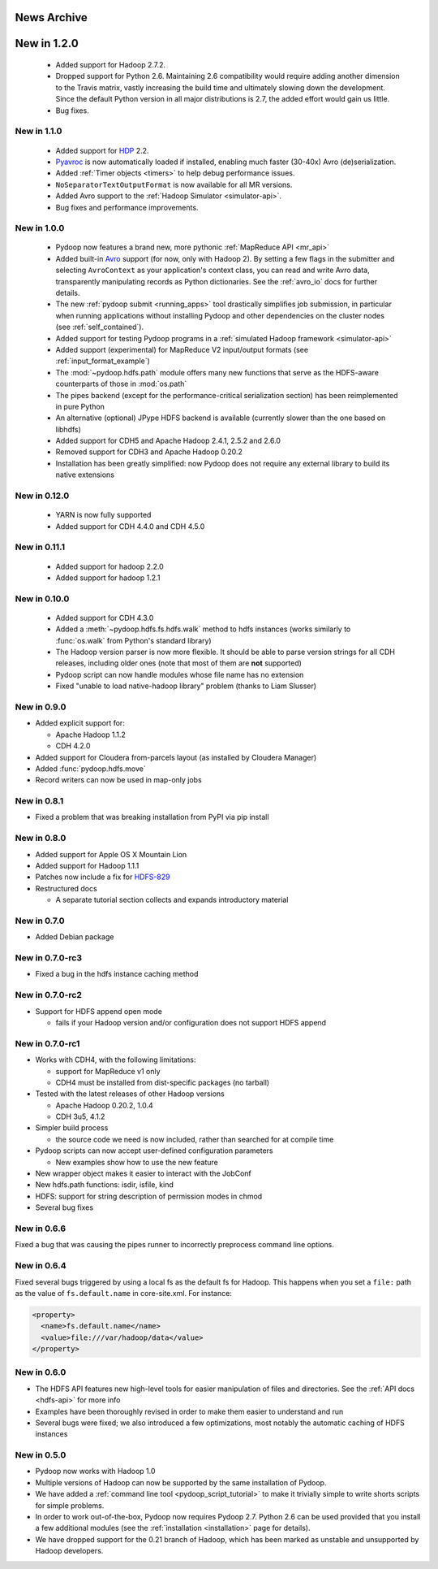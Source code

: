 News Archive
------------


New in 1.2.0
------------

 * Added support for Hadoop 2.7.2.
 * Dropped support for Python 2.6. Maintaining 2.6 compatibility would
   require adding another dimension to the Travis matrix, vastly
   increasing the build time and ultimately slowing down the
   development. Since the default Python version in all major
   distributions is 2.7, the added effort would gain us little.
 * Bug fixes.


New in 1.1.0
^^^^^^^^^^^^

 * Added support for `HDP <http://hortonworks.com/hdp/>`_ 2.2.
 * `Pyavroc <https://github.com/Byhiras/pyavroc>`_ is now
   automatically loaded if installed, enabling much faster (30-40x)
   Avro (de)serialization.
 * Added :ref:`Timer objects <timers>` to help debug performance
   issues.
 * ``NoSeparatorTextOutputFormat`` is now available for all MR
   versions.
 * Added Avro support to the :ref:`Hadoop Simulator <simulator-api>`.
 * Bug fixes and performance improvements.


New in 1.0.0
^^^^^^^^^^^^

 * Pydoop now features a brand new, more pythonic :ref:`MapReduce API <mr_api>`
 * Added built-in `Avro <http://avro.apache.org>`_ support (for now,
   only with Hadoop 2).  By setting a few flags in the submitter and
   selecting ``AvroContext`` as your application's context class, you
   can read and write Avro data, transparently manipulating records as
   Python dictionaries.  See the :ref:`avro_io` docs for further details.
 * The new :ref:`pydoop submit <running_apps>` tool drastically
   simplifies job submission, in particular when running applications
   without installing Pydoop and other dependencies on the cluster
   nodes (see :ref:`self_contained`).
 * Added support for testing Pydoop programs in a :ref:`simulated
   Hadoop framework <simulator-api>`
 * Added support (experimental) for MapReduce V2 input/output formats (see
   :ref:`input_format_example`)
 * The :mod:`~pydoop.hdfs.path` module offers many new functions that
   serve as the HDFS-aware counterparts of those in :mod:`os.path`
 * The pipes backend (except for the performance-critical
   serialization section) has been reimplemented in pure Python
 * An alternative (optional) JPype HDFS backend is available
   (currently slower than the one based on libhdfs)
 * Added support for CDH5 and Apache Hadoop 2.4.1, 2.5.2 and 2.6.0
 * Removed support for CDH3 and Apache Hadoop 0.20.2
 * Installation has been greatly simplified: now Pydoop does not
   require any external library to build its native extensions


New in 0.12.0
^^^^^^^^^^^^^

 * YARN is now fully supported
 * Added support for CDH 4.4.0 and CDH 4.5.0


New in 0.11.1
^^^^^^^^^^^^^

 * Added support for hadoop 2.2.0
 * Added support for hadoop 1.2.1

   
New in 0.10.0
^^^^^^^^^^^^^

 * Added support for CDH 4.3.0

 * Added a :meth:`~pydoop.hdfs.fs.hdfs.walk` method to hdfs instances
   (works similarly to :func:`os.walk` from Python's standard library)

 * The Hadoop version parser is now more flexible.  It should be able
   to parse version strings for all CDH releases, including older ones
   (note that most of them are **not** supported)

 * Pydoop script can now handle modules whose file name has no extension

 * Fixed "unable to load native-hadoop library" problem (thanks to
   Liam Slusser)


New in 0.9.0
^^^^^^^^^^^^

* Added explicit support for:

  * Apache Hadoop 1.1.2
  * CDH 4.2.0

* Added support for Cloudera from-parcels layout (as installed by
  Cloudera Manager)

* Added :func:`pydoop.hdfs.move`

* Record writers can now be used in map-only jobs


New in 0.8.1
^^^^^^^^^^^^

* Fixed a problem that was breaking installation from PyPI via pip install


New in 0.8.0
^^^^^^^^^^^^

* Added support for Apple OS X Mountain Lion
* Added support for Hadoop 1.1.1
* Patches now include a fix for `HDFS-829
  <https://issues.apache.org/jira/browse/HDFS-829>`_
* Restructured docs

  * A separate tutorial section collects and expands introductory material


New in 0.7.0
^^^^^^^^^^^^

* Added Debian package


New in 0.7.0-rc3
^^^^^^^^^^^^^^^^

* Fixed a bug in the hdfs instance caching method


New in 0.7.0-rc2
^^^^^^^^^^^^^^^^

* Support for HDFS append open mode

  * fails if your Hadoop version and/or configuration does not support
    HDFS append


New in 0.7.0-rc1
^^^^^^^^^^^^^^^^

* Works with CDH4, with the following limitations:

  * support for MapReduce v1 only
  * CDH4 must be installed from dist-specific packages (no tarball)

* Tested with the latest releases of other Hadoop versions

  * Apache Hadoop 0.20.2, 1.0.4
  * CDH 3u5, 4.1.2

* Simpler build process

  * the source code we need is now included, rather than searched for
    at compile time

* Pydoop scripts can now accept user-defined configuration parameters

  * New examples show how to use the new feature

* New wrapper object makes it easier to interact with the JobConf
* New hdfs.path functions: isdir, isfile, kind
* HDFS: support for string description of permission modes in chmod
* Several bug fixes


New in 0.6.6
^^^^^^^^^^^^

Fixed a bug that was causing the pipes runner to incorrectly preprocess
command line options.


New in 0.6.4
^^^^^^^^^^^^

Fixed several bugs triggered by using a local fs as the default fs for
Hadoop.  This happens when you set a ``file:`` path as the value of
``fs.default.name`` in core-site.xml.  For instance:

.. code-block:: xml

  <property>
    <name>fs.default.name</name>
    <value>file:///var/hadoop/data</value>
  </property>


New in 0.6.0
^^^^^^^^^^^^

* The HDFS API features new high-level tools for easier manipulation
  of files and directories. See the :ref:`API docs <hdfs-api>` for
  more info
* Examples have been thoroughly revised in order to make them easier
  to understand and run
* Several bugs were fixed; we also introduced a few optimizations,
  most notably the automatic caching of HDFS instances


New in 0.5.0
^^^^^^^^^^^^

* Pydoop now works with Hadoop 1.0
* Multiple versions of Hadoop can now be supported by the same
  installation of Pydoop.
* We have added a :ref:`command line tool <pydoop_script_tutorial>` to
  make it trivially simple to write shorts scripts for simple
  problems.
* In order to work out-of-the-box, Pydoop now requires Pydoop 2.7.
  Python 2.6 can be used provided that you install a few additional
  modules (see the :ref:`installation <installation>` page for
  details).
* We have dropped support for the 0.21 branch of Hadoop, which has
  been marked as unstable and unsupported by Hadoop developers.
